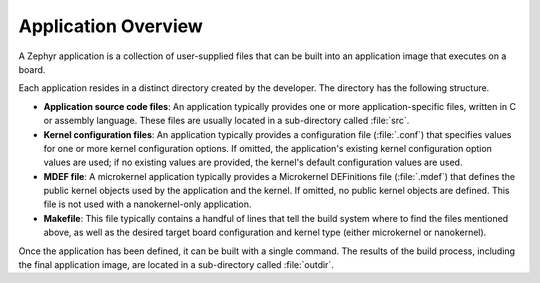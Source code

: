 .. _apps_overview:

Application Overview
####################

A Zephyr application is a collection of user-supplied files that can be built
into an application image that executes on a board.

Each application resides in a distinct directory created by the developer.
The directory has the following structure.

* **Application source code files**: An application typically provides one
  or more application-specific files, written in C or assembly language. These
  files are usually located in a sub-directory called :file:`src`.

* **Kernel configuration files**: An application typically provides a configuration
  file (:file:`.conf`) that specifies values for one or more kernel configuration
  options. If omitted, the application's existing kernel configuration option values
  are used; if no existing values are provided, the kernel's default configuration
  values are used.

* **MDEF file**: A microkernel application typically provides a Microkernel
  DEFinitions file (:file:`.mdef`) that defines the public kernel objects
  used by the application and the kernel. If omitted, no public kernel objects
  are defined. This file is not used with a nanokernel-only application.

* **Makefile**: This file typically contains a handful of lines that tell the build
  system where to find the files mentioned above, as well as the desired target
  board configuration and kernel type (either microkernel or nanokernel).

Once the application has been defined, it can be built with a single command.
The results of the build process, including the final application image,
are located in a sub-directory called :file:`outdir`.
